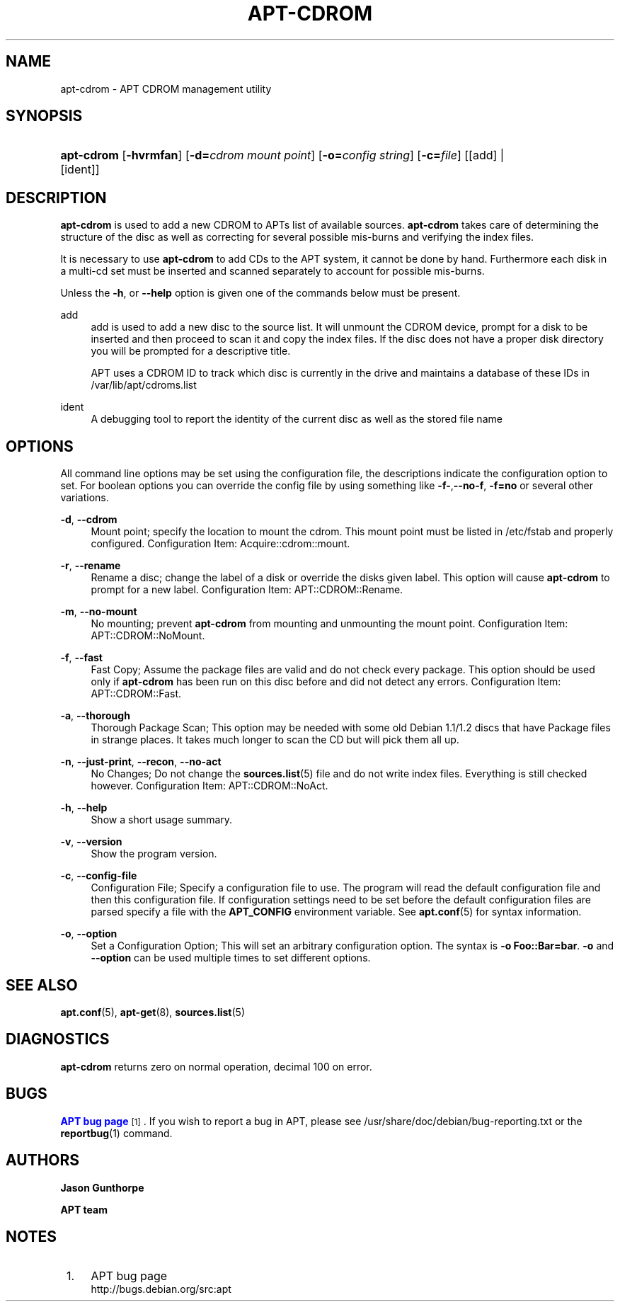 '\" t
.\"     Title: apt-cdrom
.\"    Author: Jason Gunthorpe
.\" Generator: DocBook XSL Stylesheets v1.76.1 <http://docbook.sf.net/>
.\"      Date: 14 February 2004
.\"    Manual: APT
.\"    Source: Linux
.\"  Language: English
.\"
.TH "APT\-CDROM" "8" "14 February 2004" "Linux" "APT"
.\" -----------------------------------------------------------------
.\" * Define some portability stuff
.\" -----------------------------------------------------------------
.\" ~~~~~~~~~~~~~~~~~~~~~~~~~~~~~~~~~~~~~~~~~~~~~~~~~~~~~~~~~~~~~~~~~
.\" http://bugs.debian.org/507673
.\" http://lists.gnu.org/archive/html/groff/2009-02/msg00013.html
.\" ~~~~~~~~~~~~~~~~~~~~~~~~~~~~~~~~~~~~~~~~~~~~~~~~~~~~~~~~~~~~~~~~~
.ie \n(.g .ds Aq \(aq
.el       .ds Aq '
.\" -----------------------------------------------------------------
.\" * set default formatting
.\" -----------------------------------------------------------------
.\" disable hyphenation
.nh
.\" disable justification (adjust text to left margin only)
.ad l
.\" -----------------------------------------------------------------
.\" * MAIN CONTENT STARTS HERE *
.\" -----------------------------------------------------------------
.SH "NAME"
apt-cdrom \- APT CDROM management utility
.SH "SYNOPSIS"
.HP \w'\fBapt\-cdrom\fR\ 'u
\fBapt\-cdrom\fR [\fB\-hvrmfan\fR] [\fB\-d=\fR\fB\fIcdrom\ mount\ point\fR\fR] [\fB\-o=\fR\fB\fIconfig\ string\fR\fR] [\fB\-c=\fR\fB\fIfile\fR\fR] [[add] | [ident]]
.SH "DESCRIPTION"
.PP
\fBapt\-cdrom\fR
is used to add a new CDROM to APTs list of available sources\&.
\fBapt\-cdrom\fR
takes care of determining the structure of the disc as well as correcting for several possible mis\-burns and verifying the index files\&.
.PP
It is necessary to use
\fBapt\-cdrom\fR
to add CDs to the APT system, it cannot be done by hand\&. Furthermore each disk in a multi\-cd set must be inserted and scanned separately to account for possible mis\-burns\&.
.PP
Unless the
\fB\-h\fR, or
\fB\-\-help\fR
option is given one of the commands below must be present\&.
.PP
add
.RS 4
add
is used to add a new disc to the source list\&. It will unmount the CDROM device, prompt for a disk to be inserted and then proceed to scan it and copy the index files\&. If the disc does not have a proper
disk
directory you will be prompted for a descriptive title\&.
.sp
APT uses a CDROM ID to track which disc is currently in the drive and maintains a database of these IDs in
/var/lib/apt/cdroms\&.list
.RE
.PP
ident
.RS 4
A debugging tool to report the identity of the current disc as well as the stored file name
.RE
.SH "OPTIONS"
.PP
All command line options may be set using the configuration file, the descriptions indicate the configuration option to set\&. For boolean options you can override the config file by using something like
\fB\-f\-\fR,\fB\-\-no\-f\fR,
\fB\-f=no\fR
or several other variations\&.
.PP
\fB\-d\fR, \fB\-\-cdrom\fR
.RS 4
Mount point; specify the location to mount the cdrom\&. This mount point must be listed in
/etc/fstab
and properly configured\&. Configuration Item:
Acquire::cdrom::mount\&.
.RE
.PP
\fB\-r\fR, \fB\-\-rename\fR
.RS 4
Rename a disc; change the label of a disk or override the disks given label\&. This option will cause
\fBapt\-cdrom\fR
to prompt for a new label\&. Configuration Item:
APT::CDROM::Rename\&.
.RE
.PP
\fB\-m\fR, \fB\-\-no\-mount\fR
.RS 4
No mounting; prevent
\fBapt\-cdrom\fR
from mounting and unmounting the mount point\&. Configuration Item:
APT::CDROM::NoMount\&.
.RE
.PP
\fB\-f\fR, \fB\-\-fast\fR
.RS 4
Fast Copy; Assume the package files are valid and do not check every package\&. This option should be used only if
\fBapt\-cdrom\fR
has been run on this disc before and did not detect any errors\&. Configuration Item:
APT::CDROM::Fast\&.
.RE
.PP
\fB\-a\fR, \fB\-\-thorough\fR
.RS 4
Thorough Package Scan; This option may be needed with some old Debian 1\&.1/1\&.2 discs that have Package files in strange places\&. It takes much longer to scan the CD but will pick them all up\&.
.RE
.PP
\fB\-n\fR, \fB\-\-just\-print\fR, \fB\-\-recon\fR, \fB\-\-no\-act\fR
.RS 4
No Changes; Do not change the
\fBsources.list\fR(5)
file and do not write index files\&. Everything is still checked however\&. Configuration Item:
APT::CDROM::NoAct\&.
.RE
.PP
\fB\-h\fR, \fB\-\-help\fR
.RS 4
Show a short usage summary\&.
.RE
.PP
\fB\-v\fR, \fB\-\-version\fR
.RS 4
Show the program version\&.
.RE
.PP
\fB\-c\fR, \fB\-\-config\-file\fR
.RS 4
Configuration File; Specify a configuration file to use\&. The program will read the default configuration file and then this configuration file\&. If configuration settings need to be set before the default configuration files are parsed specify a file with the
\fBAPT_CONFIG\fR
environment variable\&. See
\fBapt.conf\fR(5)
for syntax information\&.
.RE
.PP
\fB\-o\fR, \fB\-\-option\fR
.RS 4
Set a Configuration Option; This will set an arbitrary configuration option\&. The syntax is
\fB\-o Foo::Bar=bar\fR\&.
\fB\-o\fR
and
\fB\-\-option\fR
can be used multiple times to set different options\&.
.RE
.SH "SEE ALSO"
.PP
\fBapt.conf\fR(5),
\fBapt-get\fR(8),
\fBsources.list\fR(5)
.SH "DIAGNOSTICS"
.PP
\fBapt\-cdrom\fR
returns zero on normal operation, decimal 100 on error\&.
.SH "BUGS"
.PP
\m[blue]\fBAPT bug page\fR\m[]\&\s-2\u[1]\d\s+2\&. If you wish to report a bug in APT, please see
/usr/share/doc/debian/bug\-reporting\&.txt
or the
\fBreportbug\fR(1)
command\&.
.SH "AUTHORS"
.PP
\fBJason Gunthorpe\fR
.RS 4
.RE
.PP
\fBAPT team\fR
.RS 4
.RE
.SH "NOTES"
.IP " 1." 4
APT bug page
.RS 4
\%http://bugs.debian.org/src:apt
.RE
